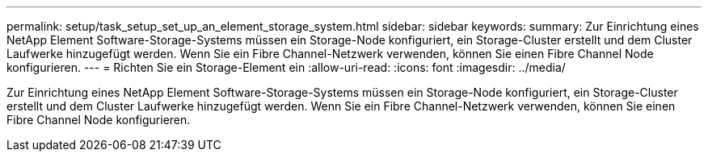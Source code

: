 ---
permalink: setup/task_setup_set_up_an_element_storage_system.html 
sidebar: sidebar 
keywords:  
summary: Zur Einrichtung eines NetApp Element Software-Storage-Systems müssen ein Storage-Node konfiguriert, ein Storage-Cluster erstellt und dem Cluster Laufwerke hinzugefügt werden. Wenn Sie ein Fibre Channel-Netzwerk verwenden, können Sie einen Fibre Channel Node konfigurieren. 
---
= Richten Sie ein Storage-Element ein
:allow-uri-read: 
:icons: font
:imagesdir: ../media/


[role="lead"]
Zur Einrichtung eines NetApp Element Software-Storage-Systems müssen ein Storage-Node konfiguriert, ein Storage-Cluster erstellt und dem Cluster Laufwerke hinzugefügt werden. Wenn Sie ein Fibre Channel-Netzwerk verwenden, können Sie einen Fibre Channel Node konfigurieren.
